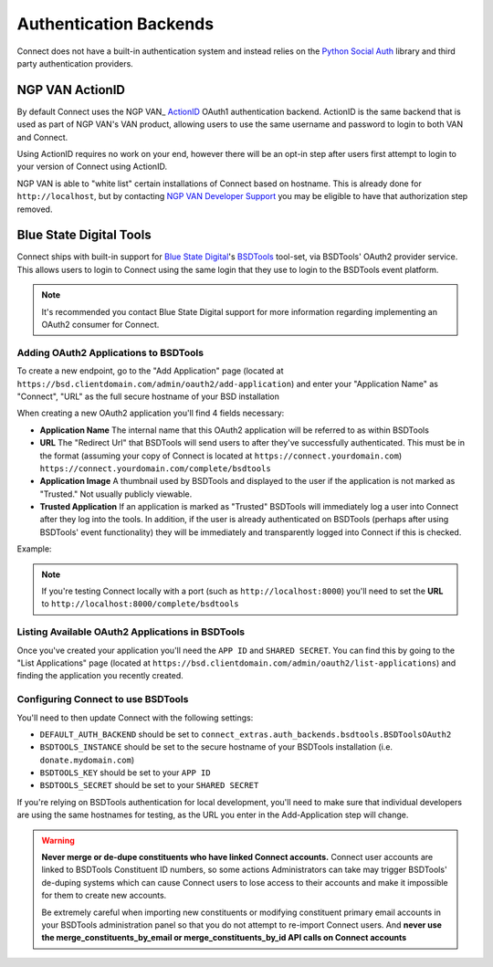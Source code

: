 ***********************
Authentication Backends
***********************

Connect does not have a built-in authentication system and instead relies on the `Python Social Auth`_ library and third party authentication providers.

.. _Python Social Auth: http://psa.matiasaguirre.net/

NGP VAN ActionID
===============

By default Connect uses the NGP VAN_ ActionID_ OAuth1 authentication backend. ActionID is the same backend that is used as part of NGP VAN's VAN product, allowing users to use the same username and password to login to both VAN and Connect.

Using ActionID requires no work on your end, however there will be an opt-in step after users first attempt to login to your version of Connect using ActionID.

NGP VAN is able to "white list" certain installations of Connect based on hostname. This is already done for ``http://localhost``, but by contacting `NGP VAN Developer Support <http://developers.ngpvan.com/support/contact>`_ you may be eligible to have that authorization step removed.

.. _NGP VAN: https://www.ngpvan.com/
.. _ActionID: http://developers.ngpvan.com/action-id


Blue State Digital Tools
========================

Connect ships with built-in support for `Blue State Digital`_'s BSDTools_ tool-set, via BSDTools' OAuth2 provider service. This allows users to login to Connect using the same login that they use to login to the BSDTools event platform.

.. note::
    It's recommended you contact Blue State Digital support for more information regarding implementing an OAuth2 consumer for Connect.


Adding OAuth2 Applications to BSDTools
^^^^^^^^^^^^^^^^^^^^^^^^^^^^^^^^^^^^^^

To create a new endpoint, go to the "Add Application" page (located at ``https://bsd.clientdomain.com/admin/oauth2/add-application``) and enter your "Application Name" as "Connect", "URL" as the full secure hostname of your BSD installation

When creating a new OAuth2 application you'll find 4 fields necessary:

* **Application Name** The internal name that this OAuth2 application will be referred to as within BSDTools
* **URL** The "Redirect Url" that BSDTools will send users to after they've successfully authenticated. This must be in the format (assuming your copy of Connect is located at ``https://connect.yourdomain.com``) ``https://connect.yourdomain.com/complete/bsdtools``
* **Application Image** A thumbnail used by BSDTools and displayed to the user if the application is not marked as "Trusted." Not usually publicly viewable.
* **Trusted Application** If an application is marked as "Trusted" BSDTools will immediately log a user into Connect after they log into the tools. In addition, if the user is already authenticated on BSDTools (perhaps after using BSDTools' event functionality) they will be immediately and transparently logged into Connect if this is checked.
  

Example:

.. image:: backends/bsd-add-application.jpg

.. note::
    If you're testing Connect locally with a port (such as ``http://localhost:8000``) you'll need to set the **URL** to ``http://localhost:8000/complete/bsdtools``


Listing Available OAuth2 Applications in BSDTools
^^^^^^^^^^^^^^^^^^^^^^^^^^^^^^^^^^^^^^^^^^^^^^^^^

Once you've created your application you'll need the ``APP ID`` and ``SHARED SECRET``. You can find this by going to the "List Applications" page (located at ``https://bsd.clientdomain.com/admin/oauth2/list-applications``) and finding the application you recently created.

.. image:: backends/bsd-list-applications.jpg


Configuring Connect to use BSDTools
^^^^^^^^^^^^^^^^^^^^^^^^^^^^^^^^^^^

You'll need to then update Connect with the following settings:

* ``DEFAULT_AUTH_BACKEND`` should be set to ``connect_extras.auth_backends.bsdtools.BSDToolsOAuth2``
* ``BSDTOOLS_INSTANCE`` should be set to the secure hostname of your BSDTools installation (i.e. ``donate.mydomain.com``)
* ``BSDTOOLS_KEY`` should be set to your ``APP ID``
* ``BSDTOOLS_SECRET`` should be set to your ``SHARED SECRET``

If you're relying on BSDTools authentication for local development, you'll need to make sure that individual developers are using the same hostnames for testing, as the URL you enter in the Add-Application step will change.


.. warning::
    **Never merge or de-dupe constituents who have linked Connect accounts.** Connect user accounts are linked to BSDTools Constituent ID numbers, so some actions Administrators can take may trigger BSDTools' de-duping systems which can cause Connect users to lose access to their accounts and make it impossible for them to create new accounts.

    Be extremely careful when importing new constituents or modifying constituent primary email accounts in your BSDTools administration panel so that you do not attempt to re-import Connect users. And **never use the merge_constituents_by_email or merge_constituents_by_id API calls on Connect accounts**


.. _Blue State Digital: https://www.bluestatedigital.com/
.. _BSDTools: https://tools.bluestatedigital.com/
